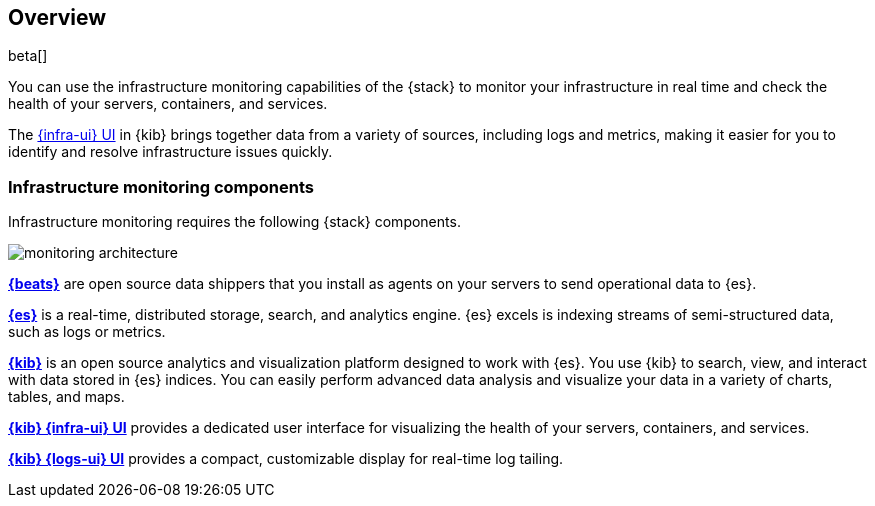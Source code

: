 [[infrastructure-monitoring-overview]]
[role="xpack"]
== Overview

beta[]

You can use the infrastructure monitoring capabilities of the {stack} to monitor your
infrastructure in real time and check the health of your servers, containers,
and services.

The <<infrastructure-ui-overview,{infra-ui} UI>> in {kib} brings together data
from a variety of sources, including logs and metrics, making it easier for you
to identify and resolve infrastructure issues quickly.

[float]
=== Infrastructure monitoring components

Infrastructure monitoring requires the following {stack} components.

image::monitoring-architecture.png[]

*https://www.elastic.co/products/beats[{beats}]* are open source data
shippers that you install as agents on your servers to send operational data to
{es}.

*https://www.elastic.co/products/elasticsearch[{es}]* is a real-time,
distributed storage, search, and analytics engine. {es} excels is indexing
streams of semi-structured data, such as logs or metrics.

*https://www.elastic.co/products/kibana[{kib}]* is an open source analytics and
visualization platform designed to work with {es}. You use {kib} to search,
view, and interact with data stored in {es} indices. You can easily perform
advanced data analysis and visualize your data in a variety of charts, tables,
and maps.

*https://www.elastic.co/products/kibana[{kib} {infra-ui} UI]* provides a
dedicated user interface for visualizing the health of your servers,
containers, and services.

*https://www.elastic.co/products/kibana[{kib} {logs-ui} UI]* provides a compact,
customizable display for real-time log tailing.

